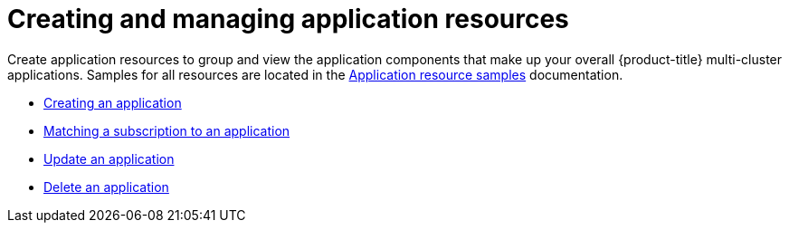 [#creating-and-managing-application-resources]
= Creating and managing application resources

Create application resources to group and view the application components that make up your overall {product-title} multi-cluster applications.
Samples for all resources are located in the xref:../manage_applications/app_resource_samples.adoc#application-resource-samples[Application resource samples] documentation.

* xref:../manage_applications/create_app.adoc#creating-an-application[Creating an application]
* xref:../manage_applications/matching_subscriptions.adoc#matching-a-subscription-to-an-application[Matching a subscription to an application]
* xref:../manage_applications/updating_app.adoc#update-an-application[Update an application]
* xref:../manage_applications/delete_app.adoc#delete-an-application[Delete an application]
